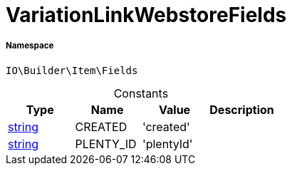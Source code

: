 :table-caption!:
:example-caption!:
:source-highlighter: prettify
:sectids!:
[[io__variationlinkwebstorefields]]
= VariationLinkWebstoreFields





===== Namespace

`IO\Builder\Item\Fields`




.Constants
|===
|Type |Name |Value |Description

|link:http://php.net/string[string^]
    |CREATED
    |'created'
    |
|link:http://php.net/string[string^]
    |PLENTY_ID
    |'plentyId'
    |
|===


